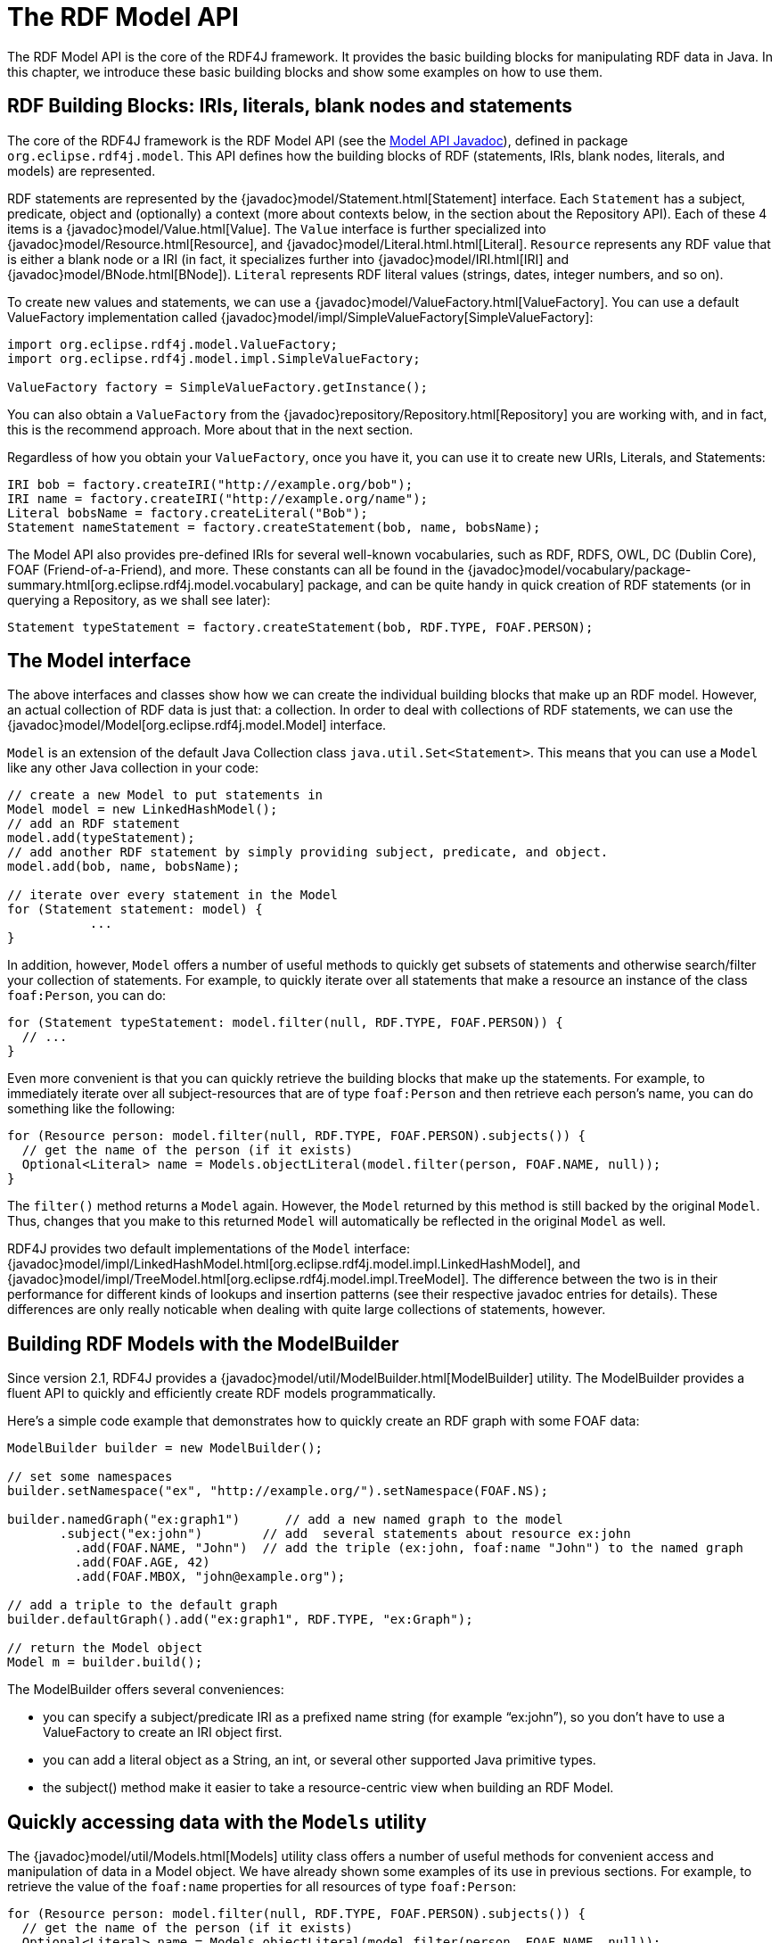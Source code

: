 = The RDF Model API

The RDF Model API is the core of the RDF4J framework. It provides the basic building blocks for manipulating RDF data in Java. In this chapter, we introduce these basic building blocks and show some examples on how to use them.

== RDF Building Blocks: IRIs, literals, blank nodes and statements

The core of the RDF4J framework is the RDF Model API (see the link:/javadoc/latest/?org/eclipse/rdf4j/model/package-summary.html[Model API Javadoc]), defined in package `org.eclipse.rdf4j.model`. This API defines how the building blocks of RDF (statements, IRIs, blank nodes, literals, and models) are represented.

RDF statements are represented by the {javadoc}model/Statement.html[Statement] interface. Each `Statement` has a subject, predicate, object and (optionally) a context (more about contexts below, in the section about the Repository API).  Each of these 4 items is a {javadoc}model/Value.html[Value]. The `Value` interface is further specialized into {javadoc}model/Resource.html[Resource], and {javadoc}model/Literal.html.html[Literal]. `Resource` represents any RDF value that is either a blank node or a IRI (in fact, it specializes further into {javadoc}model/IRI.html[IRI] and {javadoc}model/BNode.html[BNode]).  `Literal`
represents RDF literal values (strings, dates, integer numbers, and so on).

To create new values and statements, we can use a {javadoc}model/ValueFactory.html[ValueFactory]. You can use a default ValueFactory implementation called {javadoc}model/impl/SimpleValueFactory[SimpleValueFactory]:

[source,java,linenum]
----
import org.eclipse.rdf4j.model.ValueFactory;
import org.eclipse.rdf4j.model.impl.SimpleValueFactory;

ValueFactory factory = SimpleValueFactory.getInstance();
----

You can also obtain a `ValueFactory` from the {javadoc}repository/Repository.html[Repository] you are working with, and in fact, this is the recommend approach. More about that in the next section.

Regardless of how you obtain your `ValueFactory`, once you have it, you can use it to create new URIs, Literals, and Statements:

[source,java,linenum]
----
IRI bob = factory.createIRI("http://example.org/bob");
IRI name = factory.createIRI("http://example.org/name");
Literal bobsName = factory.createLiteral("Bob");
Statement nameStatement = factory.createStatement(bob, name, bobsName);
----

The Model API also provides pre-defined IRIs for several well-known vocabularies, such as RDF, RDFS, OWL, DC (Dublin Core), FOAF (Friend-of-a-Friend), and more. These constants can all be found in the {javadoc}model/vocabulary/package-summary.html[org.eclipse.rdf4j.model.vocabulary] package, and can be quite handy in quick creation of RDF statements (or in querying a Repository, as we shall see later):

[source,java,linenum]
----
Statement typeStatement = factory.createStatement(bob, RDF.TYPE, FOAF.PERSON);
----

== The Model interface

The above interfaces and classes show how we can create the individual building blocks that make up an RDF model. However, an actual collection of RDF data is just that: a collection. In order to deal with collections of RDF statements, we can use the {javadoc}model/Model[org.eclipse.rdf4j.model.Model] interface.

`Model` is an extension of the default Java Collection class `java.util.Set<Statement>`. This means that you can use a `Model` like any other Java collection in your code: 

[source,java,linenum]
----
// create a new Model to put statements in
Model model = new LinkedHashModel(); 
// add an RDF statement
model.add(typeStatement);
// add another RDF statement by simply providing subject, predicate, and object.
model.add(bob, name, bobsName);
 
// iterate over every statement in the Model
for (Statement statement: model) {
	   ...
}
----

In addition, however, `Model` offers a number of useful methods to quickly get subsets of statements and otherwise search/filter your collection of statements. For example, to quickly iterate over all statements that make a resource an instance of the class `foaf:Person`, you can do:

[source,java,linenum]
----
for (Statement typeStatement: model.filter(null, RDF.TYPE, FOAF.PERSON)) {
  // ...
}
----

Even more convenient is that you can quickly retrieve the building blocks that make up the statements. For example, to immediately iterate over all subject-resources that are of type `foaf:Person` and then retrieve each person’s name, you can do something like the following:

[source,java,linenum]
----
for (Resource person: model.filter(null, RDF.TYPE, FOAF.PERSON).subjects()) {
  // get the name of the person (if it exists)
  Optional<Literal> name = Models.objectLiteral(model.filter(person, FOAF.NAME, null));  
}
----

The `filter()` method returns a `Model` again. However, the `Model` returned by this method is still backed by the original `Model`. Thus, changes that you make to this returned `Model` will automatically be reflected in the original `Model` as well.

RDF4J provides two default implementations of the `Model` interface: {javadoc}model/impl/LinkedHashModel.html[org.eclipse.rdf4j.model.impl.LinkedHashModel], and {javadoc}model/impl/TreeModel.html[org.eclipse.rdf4j.model.impl.TreeModel]. The difference between the two is in their performance for different kinds of lookups and insertion patterns (see their respective javadoc entries for details). These differences are only really noticable when dealing with quite large collections of statements, however.  

== Building RDF Models with the ModelBuilder

Since version 2.1, RDF4J provides a {javadoc}model/util/ModelBuilder.html[ModelBuilder] utility. The ModelBuilder provides a fluent API to quickly and efficiently create RDF models programmatically.

Here’s a simple code example that demonstrates how to quickly create an RDF graph with some FOAF data:

[source,java,linenum]
----
ModelBuilder builder = new ModelBuilder();
 
// set some namespaces 
builder.setNamespace("ex", "http://example.org/").setNamespace(FOAF.NS);

builder.namedGraph("ex:graph1")      // add a new named graph to the model
       .subject("ex:john")        // add  several statements about resource ex:john              
	 .add(FOAF.NAME, "John")  // add the triple (ex:john, foaf:name "John") to the named graph
	 .add(FOAF.AGE, 42)
	 .add(FOAF.MBOX, "john@example.org");

// add a triple to the default graph
builder.defaultGraph().add("ex:graph1", RDF.TYPE, "ex:Graph");

// return the Model object
Model m = builder.build();
----

The ModelBuilder offers several conveniences:

 - you can specify a subject/predicate IRI as a prefixed name string (for example “ex:john”), so you don’t have to use a ValueFactory to create an IRI object first.
 - you can add a literal object as a String, an int, or several other supported Java primitive types.
 - the subject() method make it easier to take a resource-centric view when building an RDF Model.

== Quickly accessing data with the `Models` utility

The {javadoc}model/util/Models.html[Models] utility class offers a number of useful methods for convenient access and manipulation of data in a Model object. We have already shown some examples of its use in previous sections. For example, to retrieve the value of the `foaf:name` properties for all resources of type `foaf:Person`: 

[source,java,linenum]
----
for (Resource person: model.filter(null, RDF.TYPE, FOAF.PERSON).subjects()) {
  // get the name of the person (if it exists)
  Optional<Literal> name = Models.objectLiteral(model.filter(person, FOAF.NAME, null));
}
----

The `Models.objectLiteral` method retrieves an arbitrary object literal value from the statements in the supplied Model. Since the supplied Model is filtered to only contain the `foaf:name` statements for the given person, the resulting object literal value is the name value for this person. Note that if the model happens to contain more than one name value for this person, this will just return an arbitrary one.

The Models utility provides variants for retrieving different types of object values: `Models.object()` retrieves a {javadoc}model/Value.html[Value], `Models.objectResource()` a {javadoc}model/Resource.html[Resource], `Models.objectIRI` an {javadoc}model/IRI.html[IRI]. 

=== Property-centric access

To provide quicker access to a property's value(s), the `Models` class offers some further shortcuts that bypass the need to first filter the Model. For example, to retrieve the name literal, we can replace the `objectLiteral` call from the previous example like so:

[source,java,linenum]
----
for (Resource person: model.filter(null, RDF.TYPE, FOAF.PERSON).subjects()) {
  // get the name of the person (if it exists)
  Optional<Literal> name = Models.getPropertyLiteral(model, person, FOAF.NAME);
}
----

`Models` also provides methods that allow retrieving all values, instead of one arbitrary one:

[source,java,linenum]
----
for (Resource person: model.filter(null, RDF.TYPE, FOAF.PERSON).subjects()) {
  // get all name-values of the person 
  Set<Literal> names = Models.getPropertyLiterals(model, person, FOAF.NAME);
}
----

For both retrieval types, Models also provides variants that retrieve other value types such as IRIs. The {javadoc}model/util/Models.html[Models javadoc] is worth exploring for a complete overview of all methods.

In addition to retrieving values in a property-centric manner, `Models` also provides a `setProperty` method, which can be used to quickly give a resoure's property a new value. For example:


[source,java,linenum]
----
Literal newName = vf.createLiteral("John");
Models.setProperty(person, FOAF.NAME, newName);
----

This will remove any existing name-properties for the given person, and set it to the single new value "John".

== RDF Collections

To model closed lists of items, RDF provides a Collection vocabulary . RDF Collections are represented as a list of items using a Lisp-like structure.  The list starts with a head resource (typically a blank node), which is connected to the first collection member via the rdf:first relation. The head resource is then connected to the rest of the list via an rdf:rest relation.  The last resource in the list is marked using the rdf:nil node.

As an example, a list containing three values, “A”, “B”, and “C” looks like this as an RDF Collection:

[[img-collection]]
image::rdf-collection.svg[title="An RDF Collection containing three items"]

Here, the blank node `_:n1` is the head resource of the list. In this example it is declared an instance of rdf:List, however this is not required for the collection to be considered well-formed. For each collection member, a new node is added (linked to the previous node via the `rdf:rest` property), and the actual member value is linked to to this node via the `rdf:first` property. The last member member of the list is marked by the fact that the value of its `rdf:rest` property is set to `rdf:ni`l.

Working with this kind of structure directly is rather cumbersome. To make life a little easier, the RDF4J API provide several utilities to convert between Java Collections and RDF Collections.

=== Converting to/from Java Collections

As an example, suppose we wish to add the above list of three string literals as a property value for the property `ex:favoriteLetters` of `ex:John` .

The {javadoc}model/util/RDFCollections.html[RDFCollections] utility allows us to do this, as follows:

[source,java,linenum]
----
String ns = "http://example.org/";
ValueFactory vf = SimpleValueFactory.getInstance(); 
// IRI for ex:favoriteLetters 
IRI favoriteLetters = vf.createIRI(ns, "favoriteLetters"); 
// IRI for ex:John  
IRI john = vf.createIRI(ns, "John"); 
// create a list of letters 
List<Literal> letters = Arrays.asList(new Literal[] { vf.createLiteral("A"), vf.createLiteral("B"), vf.createLiteral("C") }); 
// create a head resource for our list 
Resource head = vf.createBNode(); 
// convert our list and add it to a newly-created Model 
Model aboutJohn = RDFCollections.asRDF(letters, head, new LinkedHashModel()); 
// set the ex:favoriteLetters property to link to the head of the list
aboutJohn.add(john, favoriteLetters, head);
----

Of course, we can also convert back:

[source,java,linenum]
----
Model aboutJohn = ... ; // our Model about John
// get the value of the ex:favoriteLetters property  
Resource node = Models.objectResource(aboutJohn.filter(john, favoriteLetters, null)).orElse(null); 
// Convert its collection back to an ArrayList of values
if(node != null) { 
	 List<Value> values = RDFCollections.asValues(aboutJohn, node, new ArrayList<Value>()); 
	 // you may need to cast back to Literal. 
	 Literal a = (Literal)values.get(0); 
}
----

=== Extracting, copying, or deleting an RDF Collection

To extract an RDF Collection from the model which contains it, we can do the following:

[source,java,linenum]
----
Model aboutJohn = ...; // our model
// get the value of the ex:favoriteLetters property  
Resource node = Models.objectResource(aboutJohn.filter(john, favoriteLetters, null)).orElse(null); 
// get the RDF Collection in a separate model
if (node != null) { 
	 Model rdfList = RDFCollections.getCollection(aboutJohn, node, new LinkedHashModel()); 
}
----

As you can see, instead of converting the RDF Collection to a Java List of values, we get back another Model object from this, containing a copy of the RDF statements that together form the RDF Collection. This is useful in cases where your original Model contains more data than just the RDF Collection, and you want to isolate the collection.

Once you have this copy of your Collection, you can use it to add it somewhere else, or to remove the collection from your Model:

[source,java,linenum]
----
// remove the collection from our model about John 
aboutJohn.removeAll(rdfList); 
// finally remove the triple that linked John to the collection 
aboutJohn.remove(john, favoriteLetters, node);
----

Actually, deleting can be done more efficiently than this. Rather than first creating a completely new copy of the RDF Collection only to then delete it, we can use a streaming approach instead:

[source,java,linenum]
----
// extract the collection from our model in streaming fashion and remove each statement from the model 
RDFCollections.extract(aboutJohn, node, st -> aboutJohn.remove(st)); 
// remove the statement that linked john to the collection 
aboutJohn.remove(john, favoriteLetters, node);
----
